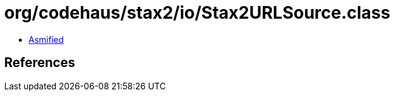 = org/codehaus/stax2/io/Stax2URLSource.class

 - link:Stax2URLSource-asmified.java[Asmified]

== References

